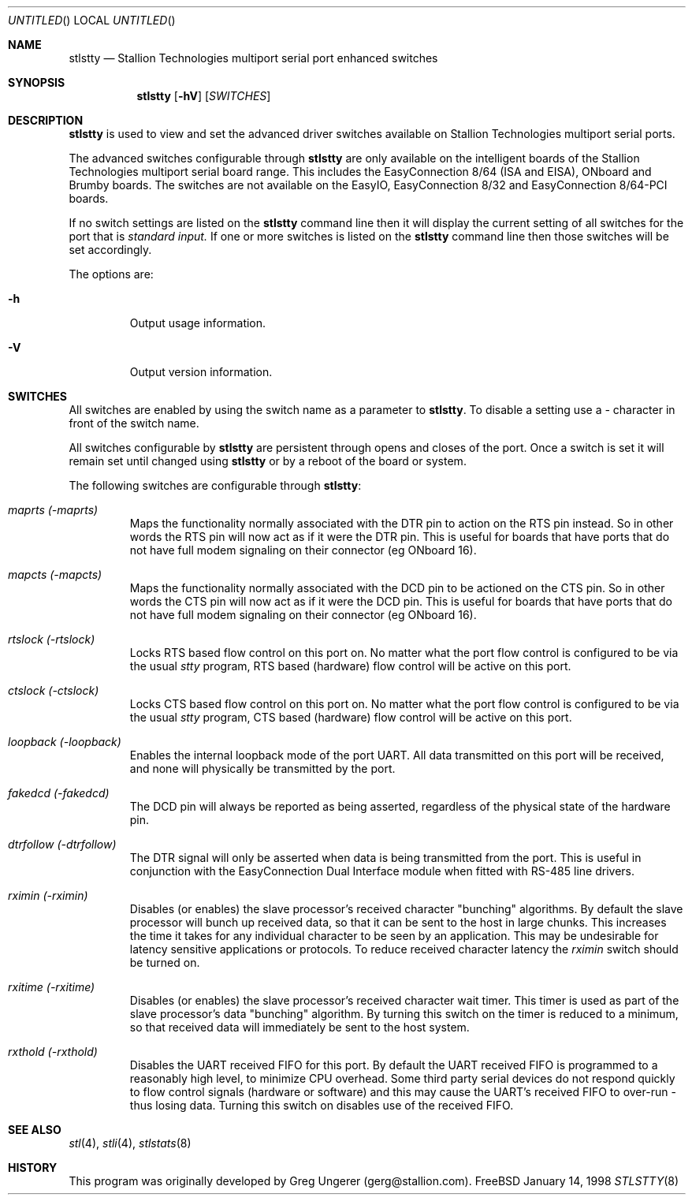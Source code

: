 .\" Copyright (c) 1996-1998 Greg Ungerer (gerg@stallion.oz.au).
.\" All rights reserved.
.\"
.\" Redistribution and use in source and binary forms, with or without
.\" modification, are permitted provided that the following conditions
.\" are met:
.\" 1. Redistributions of source code must retain the above copyright
.\"    notice, this list of conditions and the following disclaimer.
.\" 2. Redistributions in binary form must reproduce the above copyright
.\"    notice, this list of conditions and the following disclaimer in the
.\"    documentation and/or other materials provided with the distribution.
.\" 3. All advertising materials mentioning features or use of this software
.\"    must display the following acknowledgement:
.\"	This product includes software developed by Greg Ungerer.
.\" 4. Neither the name of the author nor the names of any co-contributors
.\"    may be used to endorse or promote products derived from this software
.\"    without specific prior written permission.
.\"
.\" THIS SOFTWARE IS PROVIDED BY THE AUTHOR AND CONTRIBUTORS ``AS IS'' AND
.\" ANY EXPRESS OR IMPLIED WARRANTIES, INCLUDING, BUT NOT LIMITED TO, THE
.\" IMPLIED WARRANTIES OF MERCHANTABILITY AND FITNESS FOR A PARTICULAR PURPOSE
.\" ARE DISCLAIMED.  IN NO EVENT SHALL THE AUTHOR OR CONTRIBUTORS BE LIABLE
.\" FOR ANY DIRECT, INDIRECT, INCIDENTAL, SPECIAL, EXEMPLARY, OR CONSEQUENTIAL
.\" DAMAGES (INCLUDING, BUT NOT LIMITED TO, PROCUREMENT OF SUBSTITUTE GOODS
.\" OR SERVICES; LOSS OF USE, DATA, OR PROFITS; OR BUSINESS INTERRUPTION)
.\" HOWEVER CAUSED AND ON ANY THEORY OF LIABILITY, WHETHER IN CONTRACT, STRICT
.\" LIABILITY, OR TORT (INCLUDING NEGLIGENCE OR OTHERWISE) ARISING IN ANY WAY
.\" OUT OF THE USE OF THIS SOFTWARE, EVEN IF ADVISED OF THE POSSIBILITY OF
.\" SUCH DAMAGE.
.\"
.\" $FreeBSD$
.\"
.Dd January 14, 1998
.Os FreeBSD
.Dt STLSTTY 8 i386
.Sh NAME
.Nm stlstty
.Nd "Stallion Technologies multiport serial port enhanced switches"
.Sh SYNOPSIS
.Nm
.Op Fl hV
.Op Ar SWITCHES
.Sh DESCRIPTION
.Nm
is used to view and set the advanced driver switches available on
Stallion Technologies multiport serial ports.
.Pp
The advanced switches configurable through
.Nm
are only available on the intelligent boards of the Stallion
Technologies multiport serial board range.
This includes the EasyConnection 8/64 (ISA and EISA),
ONboard and Brumby boards.
The switches are not available on the EasyIO, EasyConnection 8/32
and EasyConnection 8/64-PCI boards.
.Pp
If no switch settings are listed on the
.Nm
command line then it will display the current setting of all switches
for the port that is
.Pa standard input.
If one or more switches is listed on the
.Nm
command line then those switches will be set accordingly.
.Pp
The options are:
.Bl -tag -width xxxxx
.It Fl h
Output usage information.
.It Fl V
Output version information.
.El
.Sh SWITCHES
All switches are enabled by using the switch name as a parameter
to
.Nm stlstty .
To disable a setting use a
.Pa "-"
character in front of the switch name.
.Pp
All switches configurable by
.Nm
are persistent through opens and closes of the port.
Once a switch is set it will remain set until changed using
.Nm
or by a reboot of the board or system.
.Pp
The following switches are configurable through
.Nm stlstty :
.Bl -tag -width xxxxx
.It Ar maprts (\-maprts)
Maps the functionality normally associated with the DTR pin to
action on the RTS pin instead.
So in other words the RTS pin will now act as if it were the DTR pin.
This is useful for boards that have ports that do not have full
modem signaling on their connector (eg ONboard 16).
.It Ar mapcts (\-mapcts)
Maps the functionality normally associated with the DCD pin to
be actioned on the CTS pin.
So in other words the CTS pin will now act as if it were the DCD pin.
This is useful for boards that have ports that do not have full
modem signaling on their connector (eg ONboard 16).
.It Ar rtslock (\-rtslock)
Locks RTS based flow control on this port on.
No matter what the port flow control is configured to be via
the usual
.Pa stty
program, RTS based (hardware) flow control will be active on
this port.
.It Ar ctslock (\-ctslock)
Locks CTS based flow control on this port on.
No matter what the port flow control is configured to be via
the usual
.Pa stty
program, CTS based (hardware) flow control will be active on
this port.
.It Ar loopback (\-loopback)
Enables the internal loopback mode of the port UART.
All data transmitted on this port will be received,
and none will physically be transmitted by the port.
.It Ar fakedcd (\-fakedcd)
The DCD pin will always be reported as being asserted,
regardless of the physical state of the hardware pin.
.It Ar dtrfollow (\-dtrfollow)
The DTR signal will only be asserted when data is being
transmitted from the port.
This is useful in conjunction with the EasyConnection
Dual Interface module when fitted with RS-485 line drivers.
.It Ar rximin (\-rximin)
Disables (or enables) the slave processor's received character
"bunching" algorithms.
By default the slave processor will bunch up received data,
so that it can be sent to the host in large chunks.
This increases the time it takes for any individual character
to be seen by an application.
This may be undesirable for latency sensitive applications or
protocols.
To reduce received character latency the
.Pa rximin
switch should be turned on.
.It Ar rxitime (\-rxitime)
Disables (or enables) the slave processor's received character
wait timer.
This timer is used as part of the slave processor's data "bunching"
algorithm.
By turning this switch on the timer is reduced to a minimum,
so that received data will immediately be sent to the host system.
.It Ar rxthold (\-rxthold)
Disables the UART received FIFO for this port.
By default the UART received FIFO is programmed to a reasonably
high level, to minimize CPU overhead.
Some third party serial devices do not respond quickly to flow
control signals (hardware or software) and this may cause the
UART's received FIFO to over-run - thus losing data.
Turning this switch on disables use of the received FIFO.
.El
.Sh SEE ALSO
.Xr stl 4 ,
.Xr stli 4 ,
.Xr stlstats 8
.Sh HISTORY
This program was originally developed by Greg Ungerer (gerg@stallion.com).
